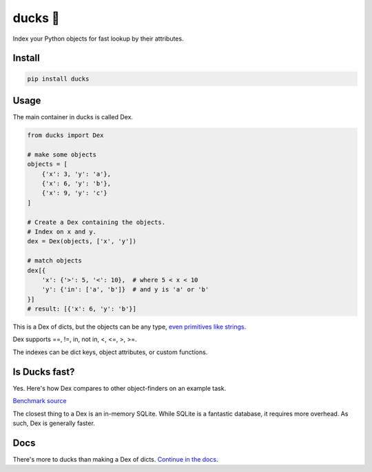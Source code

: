 =========
ducks  🦆
=========

Index your Python objects for fast lookup by their attributes.

.. image:: https://github.com/manimino/ducks/workflows/tests/badge.svg
    :target: https://github.com/manimino/ducks/actions
    :alt: tests Actions Status
.. image:: https://img.shields.io/static/v1?label=Coverage&message=100%&color=2ea44f
    :target: https://github.com/manimino/ducks/blob/main/test/cov.txt
    :alt: Coverage - 100%
.. image:: https://img.shields.io/static/v1?label=license&message=MIT&color=2ea44f
    :target: https://github.com/manimino/ducks/blob/main/LICENSE
    :alt: license - MIT
.. image:: https://img.shields.io/static/v1?label=python&message=3.7%2B&color=2ea44f
    :target: https://github.com/manimino/ducks/
    :alt: python - 3.7+

-------
Install
-------

.. code-block::

    pip install ducks

-----
Usage
-----

The main container in ducks is called Dex.

.. code-block::

    from ducks import Dex

    # make some objects
    objects = [
        {'x': 3, 'y': 'a'},
        {'x': 6, 'y': 'b'},
        {'x': 9, 'y': 'c'}
    ]

    # Create a Dex containing the objects.
    # Index on x and y.
    dex = Dex(objects, ['x', 'y'])

    # match objects
    dex[{
        'x': {'>': 5, '<': 10},  # where 5 < x < 10
        'y': {'in': ['a', 'b']}  # and y is 'a' or 'b'
    }]
    # result: [{'x': 6, 'y': 'b'}]

This is a Dex of dicts, but the objects can be any type, `even primitives like strings. <https://ducks.readthedocs.io/en/latest/quick_start.html#function-attributes>`_

Dex supports ==, !=, in, not in, <, <=, >, >=.

The indexes can be dict keys, object attributes, or custom functions.

--------------
Is Ducks fast?
--------------

Yes. Here's how Dex compares to other object-finders on an example task.

.. image:: https://raw.githubusercontent.com/manimino/ducks/main/docs/img/perf_bench.png
    :width: 600

`Benchmark source <https://github.com/manimino/ducks/blob/main/examples/perf_demo.ipynb>`_

The closest thing to a Dex is an in-memory SQLite. While SQLite is a fantastic database, it requires
more overhead. As such, Dex is generally faster.

----
Docs
----

There's more to ducks than making a Dex of dicts. `Continue in the docs. <https://ducks.readthedocs.io/en/latest/quick_start.html>`_
